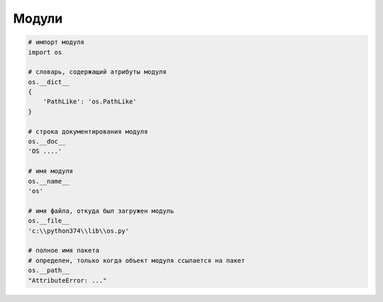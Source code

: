.. title:: python modules

.. meta::
    :description: 
        Справочная информация по python, модули.
    :keywords: 
        python modules

Модули
======

.. code-block:: py

    # импорт модуля
    import os

    # словарь, содержащий атрибуты модуля
    os.__dict__ 
    {
        'PathLike': 'os.PathLike'
    }

    # строка документирования модуля
    os.__doc__
    'OS ....'

    # имя модуля
    os.__name__
    'os'

    # имя файла, откуда был загружен модуль
    os.__file__
    'c:\\python374\\lib\\os.py'

    # полное имя пакета
    # определен, только когда объект модуля ссылается на пакет
    os.__path__
    "AttributeError: ..."
